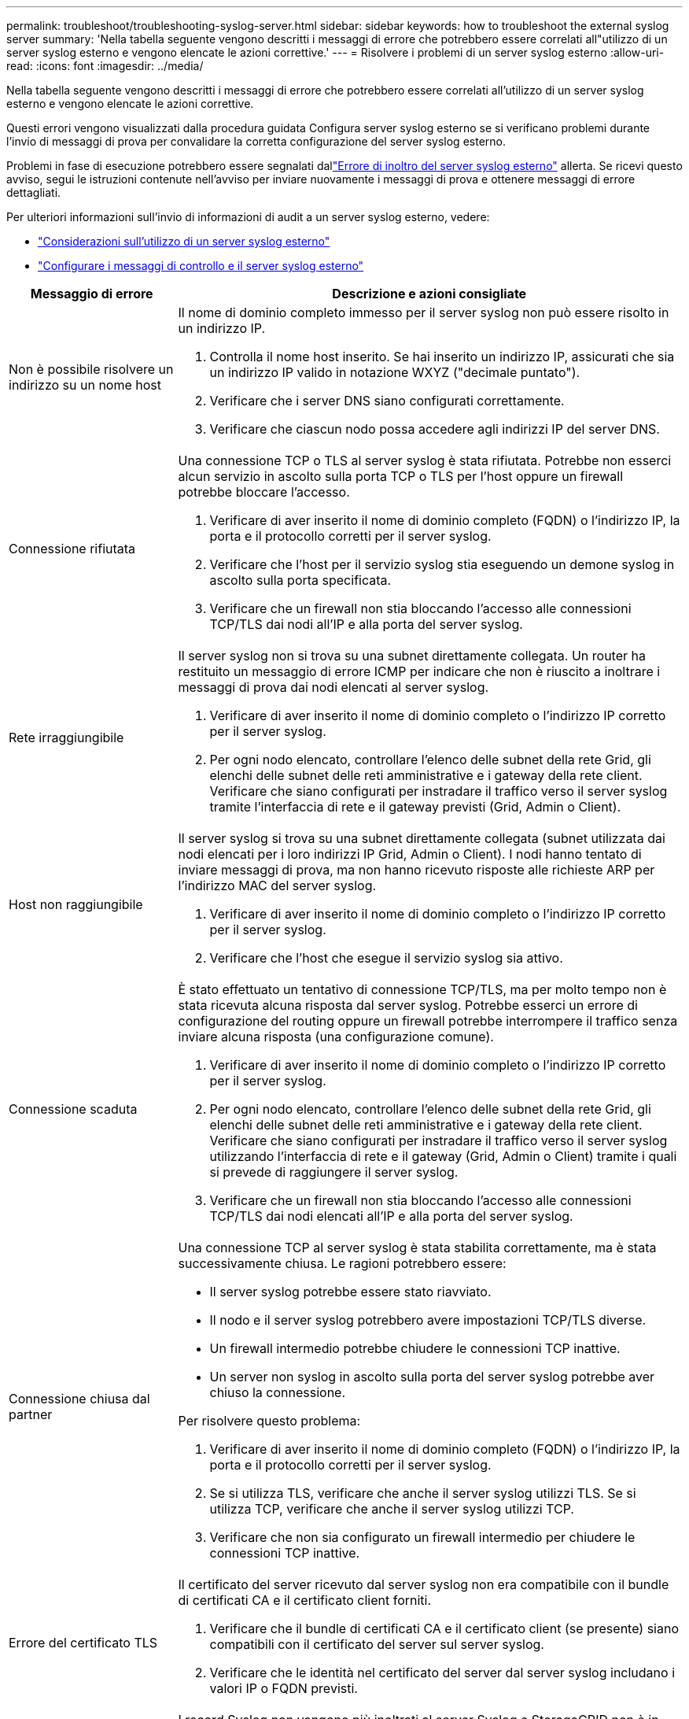 ---
permalink: troubleshoot/troubleshooting-syslog-server.html 
sidebar: sidebar 
keywords: how to troubleshoot the external syslog server 
summary: 'Nella tabella seguente vengono descritti i messaggi di errore che potrebbero essere correlati all"utilizzo di un server syslog esterno e vengono elencate le azioni correttive.' 
---
= Risolvere i problemi di un server syslog esterno
:allow-uri-read: 
:icons: font
:imagesdir: ../media/


[role="lead"]
Nella tabella seguente vengono descritti i messaggi di errore che potrebbero essere correlati all'utilizzo di un server syslog esterno e vengono elencate le azioni correttive.

Questi errori vengono visualizzati dalla procedura guidata Configura server syslog esterno se si verificano problemi durante l'invio di messaggi di prova per convalidare la corretta configurazione del server syslog esterno.

Problemi in fase di esecuzione potrebbero essere segnalati dallink:../monitor/alerts-reference.html#audit-and-syslog-alerts["Errore di inoltro del server syslog esterno"] allerta. Se ricevi questo avviso, segui le istruzioni contenute nell'avviso per inviare nuovamente i messaggi di prova e ottenere messaggi di errore dettagliati.

Per ulteriori informazioni sull'invio di informazioni di audit a un server syslog esterno, vedere:

* link:../monitor/considerations-for-external-syslog-server.html["Considerazioni sull'utilizzo di un server syslog esterno"]
* link:../monitor/configure-audit-messages.html["Configurare i messaggi di controllo e il server syslog esterno"]


[cols="1a,3a"]
|===
| Messaggio di errore | Descrizione e azioni consigliate 


 a| 
Non è possibile risolvere un indirizzo su un nome host
 a| 
Il nome di dominio completo immesso per il server syslog non può essere risolto in un indirizzo IP.

. Controlla il nome host inserito.  Se hai inserito un indirizzo IP, assicurati che sia un indirizzo IP valido in notazione WXYZ ("decimale puntato").
. Verificare che i server DNS siano configurati correttamente.
. Verificare che ciascun nodo possa accedere agli indirizzi IP del server DNS.




 a| 
Connessione rifiutata
 a| 
Una connessione TCP o TLS al server syslog è stata rifiutata.  Potrebbe non esserci alcun servizio in ascolto sulla porta TCP o TLS per l'host oppure un firewall potrebbe bloccare l'accesso.

. Verificare di aver inserito il nome di dominio completo (FQDN) o l'indirizzo IP, la porta e il protocollo corretti per il server syslog.
. Verificare che l'host per il servizio syslog stia eseguendo un demone syslog in ascolto sulla porta specificata.
. Verificare che un firewall non stia bloccando l'accesso alle connessioni TCP/TLS dai nodi all'IP e alla porta del server syslog.




 a| 
Rete irraggiungibile
 a| 
Il server syslog non si trova su una subnet direttamente collegata.  Un router ha restituito un messaggio di errore ICMP per indicare che non è riuscito a inoltrare i messaggi di prova dai nodi elencati al server syslog.

. Verificare di aver inserito il nome di dominio completo o l'indirizzo IP corretto per il server syslog.
. Per ogni nodo elencato, controllare l'elenco delle subnet della rete Grid, gli elenchi delle subnet delle reti amministrative e i gateway della rete client.  Verificare che siano configurati per instradare il traffico verso il server syslog tramite l'interfaccia di rete e il gateway previsti (Grid, Admin o Client).




 a| 
Host non raggiungibile
 a| 
Il server syslog si trova su una subnet direttamente collegata (subnet utilizzata dai nodi elencati per i loro indirizzi IP Grid, Admin o Client).  I nodi hanno tentato di inviare messaggi di prova, ma non hanno ricevuto risposte alle richieste ARP per l'indirizzo MAC del server syslog.

. Verificare di aver inserito il nome di dominio completo o l'indirizzo IP corretto per il server syslog.
. Verificare che l'host che esegue il servizio syslog sia attivo.




 a| 
Connessione scaduta
 a| 
È stato effettuato un tentativo di connessione TCP/TLS, ma per molto tempo non è stata ricevuta alcuna risposta dal server syslog.  Potrebbe esserci un errore di configurazione del routing oppure un firewall potrebbe interrompere il traffico senza inviare alcuna risposta (una configurazione comune).

. Verificare di aver inserito il nome di dominio completo o l'indirizzo IP corretto per il server syslog.
. Per ogni nodo elencato, controllare l'elenco delle subnet della rete Grid, gli elenchi delle subnet delle reti amministrative e i gateway della rete client.  Verificare che siano configurati per instradare il traffico verso il server syslog utilizzando l'interfaccia di rete e il gateway (Grid, Admin o Client) tramite i quali si prevede di raggiungere il server syslog.
. Verificare che un firewall non stia bloccando l'accesso alle connessioni TCP/TLS dai nodi elencati all'IP e alla porta del server syslog.




 a| 
Connessione chiusa dal partner
 a| 
Una connessione TCP al server syslog è stata stabilita correttamente, ma è stata successivamente chiusa.  Le ragioni potrebbero essere:

* Il server syslog potrebbe essere stato riavviato.
* Il nodo e il server syslog potrebbero avere impostazioni TCP/TLS diverse.
* Un firewall intermedio potrebbe chiudere le connessioni TCP inattive.
* Un server non syslog in ascolto sulla porta del server syslog potrebbe aver chiuso la connessione.


Per risolvere questo problema:

. Verificare di aver inserito il nome di dominio completo (FQDN) o l'indirizzo IP, la porta e il protocollo corretti per il server syslog.
. Se si utilizza TLS, verificare che anche il server syslog utilizzi TLS.  Se si utilizza TCP, verificare che anche il server syslog utilizzi TCP.
. Verificare che non sia configurato un firewall intermedio per chiudere le connessioni TCP inattive.




 a| 
Errore del certificato TLS
 a| 
Il certificato del server ricevuto dal server syslog non era compatibile con il bundle di certificati CA e il certificato client forniti.

. Verificare che il bundle di certificati CA e il certificato client (se presente) siano compatibili con il certificato del server sul server syslog.
. Verificare che le identità nel certificato del server dal server syslog includano i valori IP o FQDN previsti.




 a| 
Inoltro sospeso
 a| 
I record Syslog non vengono più inoltrati al server Syslog e StorageGRID non è in grado di rilevarne il motivo.

Esaminare i log di debug forniti con questo errore per tentare di determinarne la causa principale.



 a| 
Sessione TLS terminata
 a| 
Il server syslog ha terminato la sessione TLS e StorageGRID non è in grado di rilevarne il motivo.

. Esaminare i log di debug forniti con questo errore per tentare di determinarne la causa principale.
. Verificare di aver inserito il nome di dominio completo (FQDN) o l'indirizzo IP, la porta e il protocollo corretti per il server syslog.
. Se si utilizza TLS, verificare che anche il server syslog utilizzi TLS.  Se si utilizza TCP, verificare che anche il server syslog utilizzi TCP.
. Verificare che il pacchetto di certificati CA e il certificato client (se presente) siano compatibili con il certificato del server dal server syslog.
. Verificare che le identità nel certificato del server dal server syslog includano i valori IP o FQDN previsti.




 a| 
Query dei risultati non riuscita
 a| 
Il nodo di amministrazione utilizzato per la configurazione e il test del server syslog non è in grado di richiedere i risultati dei test dai nodi elencati.  Uno o più nodi potrebbero essere inattivi.

. Seguire i passaggi standard per la risoluzione dei problemi per assicurarsi che i nodi siano online e che tutti i servizi previsti siano in esecuzione.
. Riavviare il servizio miscd sui nodi elencati.


|===